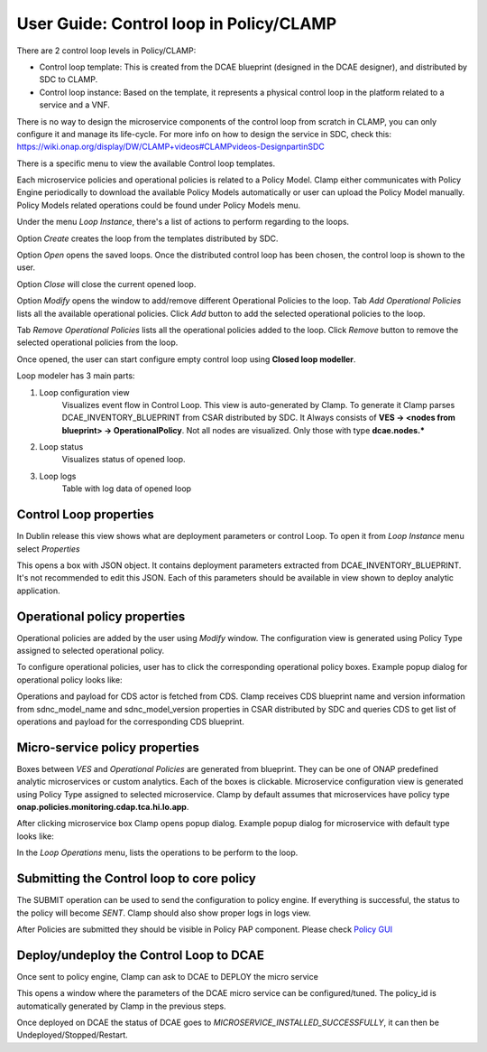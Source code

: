.. This work is licensed under a Creative Commons Attribution 4.0 International License.
.. http://creativecommons.org/licenses/by/4.0
.. Copyright (c) 2017-2021 AT&T Intellectual Property.  All rights reserved.

User Guide: Control loop in Policy/CLAMP
========================================

There are 2 control loop levels in Policy/CLAMP:

- Control loop template: This is created from the DCAE blueprint (designed in the DCAE designer), and distributed by SDC to CLAMP.
- Control loop instance: Based on the template, it represents a physical control loop in the platform related to a service and a VNF.

There is no way to design the microservice components of the control loop from scratch in CLAMP, you can only configure it and manage its life-cycle.
For more info on how to design the service in SDC, check this: https://wiki.onap.org/display/DW/CLAMP+videos#CLAMPvideos-DesignpartinSDC


There is a specific menu to view the available Control loop templates.

|clamp-template-menu|


Each microservice policies and operational policies is related to a Policy Model.
Clamp either communicates with Policy Engine periodically to download the available Policy Models automatically or user can upload the Policy Model manually.
Policy Models related operations could be found under Policy Models menu.

|clamp-policy-model-menu|


Under the menu *Loop Instance*, there's a list of actions to perform regarding to the loops.

|clamp-loop-menu|


Option *Create* creates the loop from the templates distributed by SDC.

|clamp-create-loop|


Option *Open* opens the saved loops. Once the distributed control loop has been chosen, the control loop is shown to the user.

|clamp-open-loop|


Option *Close* will close the current opened loop.


Option *Modify* opens the window to add/remove different Operational Policies to the loop.
Tab *Add Operational Policies* lists all the available operational policies.
Click *Add* button to add the selected operational policies to the loop.

|clamp-add-operational-policies|

Tab *Remove Operational Policies* lists all the operational policies added to the loop.
Click *Remove* button to remove the selected operational policies from the loop.

|clamp-remove-operational-policies|


Once opened, the user can start configure empty control loop using **Closed loop modeller**.

|clamp-opened-loop|


Loop modeler has 3 main parts:

#. Loop configuration view
    Visualizes event flow in Control Loop. This view is auto-generated by Clamp. To generate it Clamp parses DCAE_INVENTORY_BLUEPRINT from CSAR distributed by SDC.
    It Always consists of **VES -> <nodes from blueprint> -> OperationalPolicy**. Not all nodes are visualized. Only those with type **dcae.nodes.\***
    |blueprint-node|

#. Loop status
    Visualizes status of opened loop.
#. Loop logs
    Table with log data of opened loop


Control Loop properties
-----------------------
In Dublin release this view shows what are deployment parameters or control Loop.
To open it from *Loop Instance* menu select *Properties*

|clamp-menu-prop|

This opens a box with JSON object. It contains deployment parameters extracted from DCAE_INVENTORY_BLUEPRINT.
It's not recommended to edit this JSON. Each of this parameters should be available in view shown to deploy analytic application.

|clamp-prop-box|


Operational policy properties
---------------------------------------
Operational policies are added by the user using *Modify* window. The configuration view is generated using Policy Type assigned to selected operational policy.

To configure operational policies, user has to click the corresponding operational policy boxes. Example popup dialog for operational policy looks like:

|clamp-op-policy-box-policy|

Operations and payload for CDS actor is fetched from CDS.
Clamp receives CDS blueprint name and version information from sdnc_model_name and sdnc_model_version properties in CSAR distributed by SDC and queries CDS to get list of operations and payload for the corresponding CDS blueprint.

|clamp-cds-operation|

Micro-service policy properties
-------------------------------
Boxes between `VES` and `Operational Policies` are generated from blueprint. They can be one of ONAP predefined analytic microservices or custom analytics.
Each of the boxes is clickable. Microservice configuration view is generated using Policy Type assigned to selected microservice.
Clamp by default assumes that microservices have policy type **onap.policies.monitoring.cdap.tca.hi.lo.app**.

After clicking microservice box Clamp opens popup dialog. Example popup dialog for microservice with default type looks like:

|clamp-config-policy-tca|



In the *Loop Operations* menu, lists the operations to be perform to the loop.

|clamp-loop-operation-menu|


Submitting the Control loop to core policy
------------------------------------------
The SUBMIT operation can be used to send the configuration to policy engine.
If everything is successful, the status to the policy will become *SENT*. Clamp should also show proper logs in logs view.

|clamp-policy-submitted|

After Policies are submitted they should be visible in Policy PAP component.
Please check  `Policy GUI <https://docs.onap.org/en/dublin/submodules/policy/engine.git/docs/platform/policygui.html>`_


Deploy/undeploy the Control Loop to DCAE
-----------------------------------------
Once sent to policy engine, Clamp can ask to DCAE to DEPLOY the micro service

This opens a window where the parameters of the DCAE micro service can be configured/tuned.
The policy_id is automatically generated by Clamp in the previous steps.

|clamp-deploy-params|

Once deployed on DCAE the status of DCAE goes to *MICROSERVICE_INSTALLED_SUCCESSFULLY*, it can then be Undeployed/Stopped/Restart.

.. |clamp-template-menu| image:: images/user-guide/template-menu.png
.. |clamp-policy-model-menu| image:: images/user-guide/policy-model-menu.png
.. |clamp-loop-menu| image:: images/user-guide/loop-menu.png
.. |clamp-create-loop| image:: images/user-guide/create-loop.png
.. |clamp-open-loop| image:: images/user-guide/open-loop.png
.. |clamp-add-operational-policies| image:: images/user-guide/add-operational-policies.png
.. |clamp-remove-operational-policies| image:: images/user-guide/remove-operational-policies.png
.. |clamp-opened-loop| image:: images/user-guide/opened-loop.png
.. |clamp-menu-prop| image:: images/user-guide/open-menu-prop.png
.. |clamp-prop-box| image:: images/user-guide/loop-properties.png
.. |clamp-op-policy-box-policy| image:: images/user-guide/op-policy-box-policy.png
.. |clamp-config-policy-tca| image:: images/user-guide/config-policy-tca.png
.. |clamp-loop-operation-menu| image:: images/user-guide/loop-operation-menu.png
.. |clamp-policy-submitted| image:: images/user-guide/policy-submitted.png
.. |clamp-deploy-params| image:: images/user-guide/deploy-params.png
.. |blueprint-node| image:: images/user-guide/blueprint_node_type.png
.. |clamp-cds-operation| image:: images/user-guide/clamp-cds-operation.png
